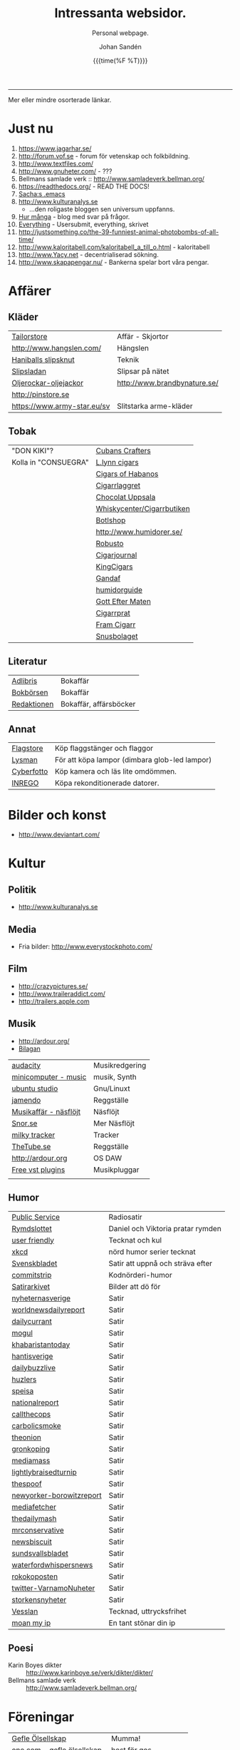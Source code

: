 #+TITLE:     Intressanta websidor.
#+SUBTITLE: Personal webpage.
#+OPTIONS: ':nil *:t -:t ::t <:t H:3 \n:nil ^:t arch:headline author:t
#+OPTIONS: broken-links:nil c:nil creator:nil d:(not "LOGBOOK") date:t e:t
#+OPTIONS: email:nil f:t inline:t num:nil p:nil pri:nil prop:nil stat:t tags:t
#+OPTIONS: tasks:t tex:t timestamp:t title:t toc:nil todo:t |:t
#+DATE: {{{time(%F %T)}}}
#+AUTHOR: Johan Sandén
#+EMAIL: johan.sanden@gmail.com
#+LANGUAGE: sv
#+SELECT_TAGS: export
#+EXCLUDE_TAGS: noexport
#+CREATOR: Emacs 25.3.2 (Org mode 9.1.1)

#+OPTIONS: html-link-use-abs-url:nil html-postamble:auto html-preamble:t
#+OPTIONS: html-scripts:t html-style:t html5-fancy:t tex:t
#+HTML_DOCTYPE: xhtml-strict
#+HTML_CONTAINER: div
#+DESCRIPTION:
#+KEYWORDS:
#+HTML_LINK_HOME:
#+HTML_LINK_UP:
#+HTML_MATHJAX:
#+HTML_HEAD:<link rel="stylesheet" type="text/css" href="./css/style.css" />
#+HTML_HEAD_EXTRA:
#+SUBTITLE:
#+INFOJS_OPT:
#+CREATOR: <a href="https://www.gnu.org/software/emacs/">Emacs</a> 25.3.2 (<a href="http://orgmode.org">Org</a> mode 9.1.1)
#+LATEX_HEADER:

-----

Mer eller mindre osorterade länkar.
#+TOC:headlines 1

* Just nu
  1. https://www.jagarhar.se/
  2. http://forum.vof.se - forum för vetenskap och folkbildning.
  3. http://www.textfiles.com/
  4. http://www.gnuheter.com/ - ???
  5. Bellmans samlade verk :: http://www.samladeverk.bellman.org/
  6. https://readthedocs.org/ - READ THE DOCS!
  7. [[http://pages.sachachua.com/.emacs.d/Sacha.html][Sacha:s .emacs]]
  8. http://www.kulturanalys.se 
     - ...den roligaste bloggen sen universum uppfanns.
  9. [[http://hurmånga.se][Hur många]] - blog med svar på frågor.
  10. [[http://everything2.com][Everything]] - Usersubmit, everything, skrivet 
  11. http://justsomething.co/the-39-funniest-animal-photobombs-of-all-time/
  12. http://www.kaloritabell.com/kaloritabell_a_till_o.html - kaloritabell
  13. http://www.Yacy.net - decentrialiserad  sökning.
  14. http://www.skapapengar.nu/ - Bankerna spelar bort våra pengar.
 
* Affärer
** Kläder
| [[http://www.tailorstore.se/][Tailorstore]]                 | Affär - Skjortor             |
| http://www.hangslen.com/    | Hängslen                     |
| [[http://agreeordie.com/features/fashion/637-how-to-tie-a-balthus-knot/][Haniballs slipsknut]]         | Teknik                       |
| [[http://slipsladan.se][Slipsladan]]                  | Slipsar på nätet             |
| [[http://www.brandbynature.se/oljerockar-oljejackor/][Oljerockar-oljejackor]]       | http://www.brandbynature.se/ |
| http://pinstore.se          |                              |
| https://www.army-star.eu/sv | Slitstarka arme-kläder       |

** Tobak
   | "DON KIKI"?          | [[https://www.cubancrafters.com/][Cubans Crafters]]            |
   | Kolla in "CONSUEGRA" | [[http://www.lynncigars.net][L.lynn cigars]]              |
   |                      | [[http://cigarsofhabanos.com][Cigars of Habanos]]          |
   |                      | [[http://www.cigarrlagret.nu/][Cigarrlaggret]]              |
   |                      | [[http://www.chocolat-uppsala.se/][Chocolat Uppsala]]           |
   |                      | [[http://www.whiskycenter.se/Cigarrbutik/Cigarrbutik_Butik.htm][Whiskycenter/Cigarrbutiken]] |
   |                      | [[http://www.botlshop.se/][Botlshop]]                   |
   |                      | http://www.humidorer.se/   |
   |                      | [[http://www.robusto.se/][Robusto]]                    |
   |                      | [[http://www.cigarjournal.co/][Cigarjournal]]               |
   |                      | [[http://kindcigars.com/][KingCigars]]                 |
   |                      | [[http://www.gandaf.com/][Gandaf]]                     |
   |                      | [[http://www.humidorguide.se/][humidorguide]]               |
   |                      | [[http://www.gotteftermaten.se/][Gott Efter Maten]]           |
   |                      | [[http://www.cigarrprat.se][Cigarrprat]]                 |
   |                      | [[http://framcigarr.se/][Fram Cigarr]]                |
   |                      | [[http://www.snusbolaget.se/][Snusbolaget]]                |
** Literatur

| [[http://www.adlibris.se][Adlibris]]    | Bokaffär               |
| [[http://www.bokborsen.se/][Bokbörsen]]   | Bokaffär               |
| [[http://www.redaktionen.se/][Redaktionen]] | Bokaffär, affärsböcker |

** Annat
   | [[http://www.flagstore.se/][Flagstore]]  | Köp flaggstänger och flaggor                  |
   | [[http://www.lysman.com/][Lysman]]     | För att köpa lampor (dimbara glob-led lampor) |
   | [[http://www.cyberphoto.se/][Cyberfotto]] | Köp kamera och läs lite omdömmen.             |
   | [[https://www.inrego.se][INREGO]]     | Köpa rekonditionerade datorer.                |

* Bilder och konst
      - http://www.deviantart.com/
* Kultur
** Politik
   - http://www.kulturanalys.se
** Media
   - Fria bilder: http://www.everystockphoto.com/
     
** Film
   - http://crazypictures.se/
   - http://www.traileraddict.com/
   - http://trailers.apple.com

** Musik

 - http://ardour.org/ 
 - [[http://www.karaoketv.se/tv.php?krogid=817][Bilagan]]

| [[http://audacity.sourceforge.net/][audacity]]              | Musikredgering |
| [[http://minicomputer.sourceforge.net/][minicomputer - music]]  | musik, Synth   |
| [[https://wiki.ubuntu.com/UbuntuStudio][ubuntu studio]]         | Gnu/Linuxt     |
| [[http://www.jamendo.com/en/][jamendo]]               | Reggställe     |
| [[http://www.ostmansmusik.se][Musikaffär - näsflöjt]] | Näsflöjt       |
| [[http://www.snor.nu/][Snor.se]]               | Mer Näsflöjt   |
| [[http://www.milkytracker.net/][milky tracker]]         | Tracker        |
| [[http://www.thetube.se][TheTube.se]]            | Reggställe     |
| http://ardour.org     | OS DAW         |
| [[http://freevstplugins.blogspot.com/][Free vst plugins]]      | Musikpluggar   |
|                       |                |

** Humor
| [[http://sverigesradio.se/sida/avsnitt?programid=2699][Public Service]]           | Radiosatir                        |
| [[http://rymdslottet.tumblr.com/][Rymdslottet]]              | Daniel och Viktoria pratar rymden |
| [[http://userfriendly.org/][user friendly]]            | Tecknat och kul                   |
| [[http://xkcd.com/][xkcd]]                     | nörd humor serier tecknat         |
| [[http://www.svenskbladet.se/ ][Svenskbladet]]             | Satir att uppnå och sträva efter  |
| [[http://www.commitstrip.com][commitstrip]]              | Kodnörderi-humor                  |
| [[http://www.satirarkivet.se][Satirarkivet]]             | Bilder att dö för                 |
| [[http://nyheternasverige.se/                             ][nyheternasverige]]         | Satir                             |
| [[http://worldnewsdailyreport.com/                        ][worldnewsdailyreport]]     | Satir                             |
| [[http://www.dailycurrant.com/                            ][dailycurrant]]             | Satir                             |
| [[http://mogul.ws/                                        ][mogul]]                    | Satir                             |
| [[http://www.pakistantoday.com.pk/author/khabaristantoday/][khabaristantoday]]         | Satir                             |
| [[http://hantisverige.wordpress.com/                      ][hantisverige]]             | Satir                             |
| [[http://dailybuzzlive.com/                               ][dailybuzzlive]]            | Satir                             |
| [[http://www.huzlers.com/                                 ][huzlers]]                  | Satir                             |
| [[http://speisa.com/                                      ][speisa]]                   | Satir                             |
| [[http://nationalreport.net/                              ][nationalreport]]           | Satir                             |
| [[http://www.callthecops.net/                             ][callthecops]]              | Satir                             |
| [[http://carbolicsmoke.com/                               ][carbolicsmoke]]            | Satir                             |
| [[http://www.theonion.com/                                ][theonion]]                 | Satir                             |
| [[http://www.gronkoping.nu/                               ][gronkoping]]               | Satir                             |
| [[http://en.mediamass.net/                                ][mediamass]]                | Satir                             |
| [[http://www.lightlybraisedturnip.com/                    ][lightlybraisedturnip]]     | Satir                             |
| [[http://www.thespoof.com/                                ][thespoof]]                 | Satir                             |
| [[http://www.newyorker.com/online/blogs/borowitzreport    ][newyorker-borowitzreport]] | Satir                             |
| [[http://mediafetcher.com/                                ][mediafetcher]]             | Satir                             |
| [[http://www.thedailymash.co.uk/                          ][thedailymash]]             | Satir                             |
| [[http://www.mrconservative.com/                          ][mrconservative]]           | Satir                             |
| [[http://www.newsbiscuit.com/                             ][newsbiscuit]]              | Satir                             |
| [[http://www.sundsvallsbladet.se/                         ][sundsvallsbladet]]         | Satir                             |
| [[http://waterfordwhispersnews.com/                       ][waterfordwhispersnews]]    | Satir                             |
| [[http://rokokoposten.dk                                  ][rokokoposten]]             | Satir                             |
| [[https://twitter.com/VarnamoNuheter                      ][twitter-VarnamoNuheter]]   | Satir                             |
| [[http://www.storkensnyheter.com/                         ][storkensnyheter]]          | Satir                             |
| [[http://vesslan.com/][Vesslan]]                  | Tecknad, uttrycksfrihet           |
| [[http://www.moanmyip.com/][moan my ip]]               | En tant stönar din ip             |

** Poesi
   - Karin Boyes dikter :: http://www.karinboye.se/verk/dikter/dikter/
   - Bellmans samlade verk :: http://www.samladeverk.bellman.org/
* Föreningar
| [[http://www.gefleolsellskap.com/][Gefle Ölsellskap]]                            | Mumma!                |
| [[https://www.one.com/admin/advanced.do][one.com - gefle ölsellskap]]                  | host för gos          |
| [[http://phpmyadmin.gefleolsellskap.com/index.php][phpadmin - gefleolsellskap]]                  | konto för gos databas |
| [[http://www.gavlegrodorna.se][Gävlegrodorna]]                               | Uv-ruggby             |
  
* Richard Stallman
   | http://stallman.org/                          |
   | http://en.wikipedia.org/wiki/Richard_Stallman |

* Utbildning
  | http://www.khanacademy.org | Kurser          |
  | https://www.edx.org/       | Harward och MIT |

* Uppslag 
** Nyheter

   1. http://affarer.cc/
   2. http://www.people-press.org/ - fakta.

   
   | [[http://www.tidningen-anti.se/][Tidningen anti]] | Poltik, systemkritik |
   | [[http://www.ted.com/][Ted]]            | Nyheter, filmer      |
** Djur/Jakt/Rovdjur
   - Svenska rovdjursföreningen: http://www.rovdjur.se/
   - Svenska vargar: http://www.svenskavargar.nu/
   - Jaktkritiker: http://www.jaktkritikerna.se/
   - Djurskydd: http://www.djurskyddet.se/

** Språk
| [[http://www.natkurser.se/sprakkurser/][Natkurser.se]]            | Gratis spåkkurser       |
| [[http://primalatina.klassiska.su.se/][Prima Latin]]             | Gratis kurs i latin     |
| [[http://www.fritext.se/svenska/gramm.html][Fritext gramatik]]        | Gramatik grunder        |
| [[http://translate.google.com/translate_t][Google Translate]]        | Översättare             |
| [[http://www.spraktidningen.se/index.lasso][Språktidningen]]          | Språktidning            |
| [[http://www.chinalanguage.com][Kinesisk]]                | Språk kinesiska         |
| [[http://www.chinalanguage.com/][china language]]          | lär dig kinesiska       |
| [[http://g3.spraakdata.gu.se/saob/index.html][SAOB]]                    | Svenka Akademins Ordbok |
| [[http://lexin2.nada.kth.se/][Svenka till andra språk]] | KTH Ögersättare         |
| [[http://www.doidoidoi.se/sok/index.asp][Engelsk ordbok]]          | Online, Nordsteds       |
| [[http://www.fritext.se][Fritext]]                 | Skrivregler             |
	 
* Uttrycksfrihet
  - https://www.jagarhar.se/
  - https://riseup.net
* Vetenskap
  - Forum för vetenskap och folkbildning.
    - http://forum.vof.se
* PU, Filosofi och Psykologi 
  Personlig utveckling
  1. [[http://www.dodgemlogic.com/steal][Dogem Logic - Allan More]]
  2. [[http://www.vivalagames.com/play/multitask/][Träna multitasking]] - Träna multitasking                          
  3. [[http://zenhabits.net][ZENHABITS]]  - GTD, TDL, Mediation, filosofi   

* Religion
 1. [[http://www.godchecker.com/][GodCheckers - Lista på gudar]]
 2. [[http://www-user.uni-bremen.de/~wie/Rennes/ ][Knepigheter i/om gamla bibeln]]
    - Leonardo Davinci?
 3. http://www.kvakare.se/

* It och teknik
** Emacs
   - Emacs themes :: http://emacsthemes.caisah.info
   - Emacs - reddit :: https://www.reddit.com/r/emacs/ 
   - Emacs - StackExchange :: http://emacs.stackexchange.com/ 
** It/Teknik
   - Hur istalleras ubuntu/debiab paket :: http://www.howtoinstall.co/en/debian/  
   - Dela kod med andra :: https://gist.github.com/
   - Gratis online-repo :: https://bitbucket.org/
   - html/css :: http://getbootstrap.com/
   - http://www.panda3d.org/ - Skriv 3dspel i python
   - Spel för barn :: http://gcompris.net/ 
     - http://gcompris.net/-sv- 
   - Ta och läs :: http://en.wikipedia.org/wiki/Unix_philosophy
   - Ta och skriv ::  [[http://www.docbook.org/][DocBook]]
   - QUE? :: [[http://www.easierjava.com/][Easy java persistance.]]
   - Pressentera dig :: IMPRESS 
     + https://github.com/bartaz/impress.js
     + http://bartaz.github.com/impress.js
   - Python cheet sheets :: http://efytimes.com/e1/fullnews.asp?edid=116332

** Hårdvara
   - Hårdvara som är kompatibel med linux :: https://h-node.org/hardware/catalogue/en
** Googletjänster
  | [[http://www.google.com/transparencyreport][Transparency Reports]] | Statistik, Övervakning, Politik |
  | [[http://www.orkut.com/][Orkut]]                | Socialt nätverk                 |
  | [[http://www.dataliberation.org][Data liberation]]      | Lämna google                    |
  | [[http://goo.gl/][Google URL Shortener]] |                                 |
  |                      |                                 |

** Torrents
  1. http://extratorrent.com
  2. http://bitenova.nl
  3. http://fenopy.com
  4. http://torrentat.org
  5. http://fulldls.com
  6. http://spynova.org
  7. http://2torrents.com
  8. http://scrapetorrent.com
  9. http://litebay.org
  10.http://torrents.to

** Python
   - http://wiht.link/python-guide
   - http://docs.python.org/library/ 
   - http://love-python.blogspot.com/2008/07/strip-html-tags-using-python.html 
   - http://pythonsource.com/ 
   - http://thepythongamebook.com/en:start 
   - http://www.panda3d.org/ - Skriv 3dspel i python
   - http://www.poromenos.org/tutorials/python 

** Social/delning
   - http://www.4chan.org/
   - http://www.aktwall.com/
   - http://www.reddit.com
   - http://imgur.com/
   - http://9gag.com/

* Invandring, flyting och främlingsfientlighet
  1) http://invandrardemokraterna.jimdo.com/
  2) http://www.migrationsinfo.se/
  3) http://www.migrationsverket.se/Om-Migrationsverket/Statistik.html
  4) http://www.scb.se/sv_/Hitta-statistik/Artiklar/Invandringen-pa-rekordhog-niva/
  5) http://www.migrationsinfo.se/framlingsfientlighet/framlingsfientlighet-i-sverige/
* Politik
  1) https://www.jagarhar.se/
  2) [[https://sv.wikipedia.org/wiki/Opinionsm%C3%A4tningar_inf%C3%B6r_riksdagsvalet_i_Sverige_2018][Wikipedia-Opinionsmätningar inför riksdagsvalet i Sverge 2018]]
  3) http://status.st - Statistik hur det går för SD (tvi fy fan för
     de jävlarna men man måste hålla kolla på.)
  4) [[http://www.drorfeiler.se][Dror Feiler]] - ...en cool vänsterpartist.
  5) [[http://sv.wikipedia.org/wiki/Riksdagsvalet_i_Sverige_2018][Opinionssammanställning wikipedia - 2018]]
  6) http://www.islam-svarar.se/ 
  7) http://svenskopinion.nu/
  8) [[http://stallman.org/][Richard Stallman]] - Head of Gnu church 
  9) http://ossalla.nu/ - debatt mot rasism.
  10) http://freedomhacker.net/
  11) http://freeculture.org/
  12) http://www.theendofpoverty.com/
  13) [[http://www.fritankesmedja.se/][Humanistfaschister]]
  14) http://www.worldometers.info/se/ - En mätare över världen.
  15) [[http://www.gapminder.org/][Gap Minder]] - Statistik, visuallisering, rättivsare värld
  16) Moderatförnedring - http://www.fragakent.se/
  17) [[http://wikileaks.be/wiki/Wikileaks][Wikileaks]] - Free press, rykten, dokument 
  18) [[http://christianengstrom.wordpress.com/][Christian Engström]] - Upphovsrätt, blogg, piratpariet 
  19) [[http://www.moorewatch.com/][moorewatch-michel moore]] - michel moore 
  20) [[http://freenetproject.org/tools.html][free net project]] - free speach 
  21) [[http://www.flashback.se/][flashback]] - nyheter, yttrandefrihet 
  22) [[http://rickfalkvinge.se/][Rickard Falkqvinge]] - Blog, Liberalism
  23) [[http://www.michaelmoore.com/][Michael moorqe]] - The one and only 
  24) [[http://www.hoover.org/][Hoover institute]] - Free society 
  25) [[http://www.val.se/val/val2014/slutresultat/R/rike/index.html][Slutresltat valet 2014]]
* Rollspel
 | [[http://www.knights-n-knaves.com/osric/index.html][Osrik]] | Gratis AD&D klon |

* Musik
  - http://komponera.se
* Nyss
  1. http://systemsymmetry.com/aom/index.html
  2. http://www.fetchnotes.com
  3. http://netflix.se
  4. http://www.satirarkivet.se/
  5. http://sv.wikipedia.org/wiki/Koldioxidinf%C3%A5ngande_och_lagring
  6. http://en.wikipedia.org/wiki/List_of_eponymous_laws
  7. Trust, Drm, http://youtu.be/XgFbqSYdNK4
  8. Hit kan jag kanske flytta min hemsida? http://www.binero.se/
  9. [[http://www.youtube.com/watch?v=pyrKKeMzP9Y][Knyta slipps på 5 sekunder]]
  10. [[http://www.visuwords.com/][Visualisera ord]]
  11. [[http://www.filmdelta.se/][Svensk lite primitiv filmsida]]
  12. [[http://en.wikipedia.org/wiki/List_of_fallacies][Logiska fel.]]
  13. [[http://www.tinkernut.com][cool hacks]] 
* 9/11 och foliehattar
  På med foliehatten nu. Det är den enda hatt inte ljuger så jävla
  mycket.

  - http://youtu.be/WC9KZ2Yy5g4
  - http://youtu.be/dXimYWhoWKI
  - http://youtu.be/bFGhMBUORx8
  - http://www.youtube.com/watch?v=04LCvk2KYfY

* Osorterat

http://alientrap.org/nexuiz/ 
http://anlo.net/ 
http://ardour.org/ 
http://aria2.sourceforge.net/ 
http://asciimo.com/ 
http://bc.tech.coop/blog/070813.html 
http://beej.us/guide/bgnet/output/html/singlepage/bgnet.html 
http://beta.nodebox.net/wiki/Welcome 
http://bit.ly/ 
http://blekko.com/ 
http://blog.audiojungle.net/resources/29-music-making-apps-for-linux/ 
http://blog.kevinhoyt.org/?p=135 
http://blogs.computerworld.com/16766/how_oracle_sees_open_source_may_not_be_how_you_see_open_source 
http://blogs.playgroundmusic.com/sweden/contact/a-r 
http://bluedennis.tumblr.com/post/935996048/texten-som-sitter-fast-i-mitt-huvud-utan-att-jag-stor 
http://bluefish.openoffice.nl/ 
http://bluehackers.org/ 
http://box.matto.nl/emacsgmail.html 
http://buzzmachines.com/drumkits.php 
http://cb.vu/unixtoolbox.xhtml 
http://clonezilla.org/clonezilla-server-edition/ 
http://code.google.com/p/cult/ 
http://code.google.com/p/javagems/ 
http://codingbat.com/ 
http://commons.apache.org/ 
http://commons.apache.org/configuration/apidocs/overview-summary.html 
http://database.ittoolbox.com/documents/inner-and-outer-join-sql-statements-18442 
http://despair.com/ 
http://ditaa.sourceforge.net/ 
http://dmi.smartelectronix.com/ 
http://docs.google.com/?pli=1#owned-by-me 
http://dreampie.sourceforge.net/ 
http://dsc.discovery.com/videos/why-tell-me-why-thirst.html 
http://easygui.sourceforge.net/ 
http://effbot.org/tkinterbook/ 
http://elektrostudio.ovh.org/index2.php?go=4 
http://en.wikipedia.org/ 
http://en.wikipedia.org/wiki/Bone_Wars 
http://en.wikipedia.org/wiki/Category:Latin_logical_phrases 
http://en.wikipedia.org/wiki/Federal_holiday 
http://en.wikipedia.org/wiki/Git_(software) 
http://en.wikipedia.org/wiki/Human 
http://en.wikipedia.org/wiki/List_of_cryptids 
http://en.wikipedia.org/wiki/List_of_fallacies 
http://en.wikipedia.org/wiki/Natalie_Portman 
http://en.wikipedia.org/wiki/Shinedown 
http://en.wikipedia.org/wiki/Songbird_(Willie_Nelson_album) 
http://english.aljazeera.net/ 
http://enkelriktat.monkeytoys.com/stories/2002/08/07/snabblasningSaGarDetTill.html 
http://etn.se/ 
http://eu-es.facebook.com/profile.php?id=1316327389&amp;ref=fs 
http://freevstplugins.blogspot.com/ 
http://freshmeat.net/projects/laby 
http://funlok.com/ 
http://games.moria.org.uk/kye/ 
http://gcompris.net/ 
http://gcompris.net/-sv- 
http://gd.se/nyheter/gavle/1.1000059 
http://gd.se/nyheter/gavle/1.1225742 
http://gethighnow.com/ 
http://git-scm.com/ 
http://git.or.cz/course/svn.html 
http://github.com/ 
http://gnuwin32.sourceforge.net/ 
http://go-oo.org/ 
http://goo.gl/ 
http://google-styleguide.googlecode.com/svn/trunk/pyguide.html#TODO_Comments 
http://hamletdarcy.blogspot.com/2009/06/forgotten-refactorings.html 
http://hginit.com/00.html 
http://home.arcor.de/mdoege/pysynth/ 
http://imm.io/ 
http://improbable.com/ig/ 
http://issuu.com/ 
http://jetcarrier.com/ 
http://jobb.monster.se/Ort/G%C3%A4vle/h%C3%A4mta-jobb-12.aspx 
http://jobbsok.cs.idg.se/careers/jobsearch 
http://kahvi.org/ 
http://kodos.sourceforge.net/ 
http://krakli.com/krakli-free-synths/ 
http://listen.grooveshark.com/ 
http://ljudo.com/default.asp?lang=tSwedish&amp;do=it 
http://lmms.sourceforge.net/screenshots.php 
http://lyrics.wikia.com/Main_Page 
http://mail-archives.apache.org/mod_mbox/logging-log4j-dev/200909.mbox/%3Cbug-47898-31091@https.issues.apache.org/bugzilla/%3E 
http://manybooks.net/ 
http://maps.google.com/?cid=14581633814930490589 
http://maps.google.com/?cid=2249108513750805836 
http://maps.google.com/?cid=4006691643298205498 
http://maps.google.com/?cid=5405336589846478841 
http://maps.google.com/?cid=7802867402646337659 
http://maps.google.com/?cid=8140710745644816905 
http://maps.google.com/?cid=9196779386387418943 
http://maps.google.com/?cid=931541495439115784 
http://maps.google.com/?cid=9477799269806643325 
http://maps.google.com/?cid=961344889379856312 
http://maps.google.com/maps/place?oe=utf-8&amp;um=1&amp;ie=UTF-8&amp;q=fina+bilen+g%C3%A4vle&amp;fb=1&amp;hq=fina+bilen&amp;hnear=g%C3%A4vle&amp;cid=1096580539360445525 
http://members.chello.nl/w.boeke/amuc/ 
http://members.optusnet.com.au/~charles57/GTD/gtd_workflow.html 
http://metajack.im/2009/01/01/journaling-with-emacs-orgmode/ 
http://mugtug.com/sketchpad/ 
http://nanok.com/wrs/ 
http://naturesoundsfor.me/Rainy-Day 
http://nettuts.com/tutorials/html-css-techniques/5-tips-to-writing-better-css/ 
http://notepad-plus-plus.org/ 
http://omegle.com/ 
http://oneswarm.cs.washington.edu/ 
http://opengameart.org/ 
http://orgmode.org/worg/org-configs/org-config-examples.php#sec-2.2 
http://pixlr.com/ 
http://platsbanken.arbetsformedlingen.se/Standard/SokViaArbetsort/SokViaArbetsort.aspx?o=21&amp;k=0 
http://pressylta.com/lankvart/SvenskaInvektiv.htm 
http://progfree.org/ 
http://pymacs.progiciels-bpi.ca/ 
http://redplanet.se/ 
http://rgruet.free.fr/#QuickRef 
http://rickfalkvinge.se/ 
http://runeberg.org/ 
http://scabernestor.blogg.se/ 
http://signaltheorist.com/?p=444 
http://sketchory.com/ 
http://soundcloud.com/ 
http://soundcloud.com/emi-sweden/dropbox 
http://su.diva-portal.org/smash/get/diva2:352204/FULLTEXT01 
http://sv.wikipedia.org/ 
http://sv.wikipedia.org/wiki/Bob_Hansson 
http://sv.wikipedia.org/wiki/Elitteori 
http://sv.wikipedia.org/wiki/Lasse_Lucidor 
http://sv.wikipedia.org/wiki/Lista_%C3%B6ver_svenska_idiomatiska_uttryck 
http://sv.wikipedia.org/wiki/Studentikos_stavning 
http://sv.wikipedia.org/wiki/Wikipedia:Namngivning 
http://sv.wiktionary.org/wiki/Wiktionary:Huvudsida 
http://sverigesradio.se/barn/spel/ 
http://synthgeek.skincontact.com/node/94 
http://taotechingpasvenska.blogspot.com/search?updated-min=2009-01-01T00%3A00%3A00-08%3A00&amp;updated-max=2010-01-01T00%3A00%3A00-08%3A00&amp;max-results=1 
http://thedogpaddler.com/RandomUploads/Ball/ball.htm 

http://thisisindexed.com/ 
http://tiddlywiki.org/wiki/TiddlyWiki_Markup#Examples 
http://tldp.org/LDP/intro-linux/html/ 
http://tldp.org/LDP/intro-linux/html/sect_09_04.html 
http://tputh.com/ 
http://tribunalen.com/ 
http://tyda.se/ 
http://ubuntusatanic.org/ 
http://unity3d.com/ 
http://uploads.ungrounded.net/404000/404612_Portal.swf 
http://uploads.ungrounded.net/525000/525347_scale_of_universe_ng.swf 
http://valsedlar.piratpartiet.se/ 
http://vesslan.com/ 
http://vimeo.com/3261363 
http://vimeo.com/8189506 
http://vip.asus.com/forum/view.aspx?board_id=20&amp;model=Eee+Box+B202&amp;id=20081218095303018&amp;page=1&amp;SLanguage=en-us 
http://weblogic.sys-con.com/node/42678 
http://www.2storstark.com/afdarhus/sketchpad.html 
http://www.365saker.se/ 
http://www.43folders.com/ 
http://www.abandonia.com/ 
http://www.addskills.se/Utbildning/Kurs/?CourseID=260 
http://www.adlibris.com/ 
http://www.alde.eu/en/details/?no_cache=1&amp;tx_ttnews%5Btt_news%5D=23424 
http://www.alien-zoo.com/ 
http://www.alternet.org/ 
http://www.analogx.com/ 
http://www.arrak.fi/sv/ag 
http://www.awaretek.com/tutorials.html 
http://www.blogcatalog.com/blog/free-vst-instruments 
http://www.bokborsen.se/ 
http://www.brainyquote.com/quotes/authors/a/anne_frank.html 
http://www.brorosyster.se/product.html/blutsaft-500ml?category_id=98 
http://www.cenedella.com/stone/archives/2010/01/leonardo_da_vincis_resume.html 
http://www.chinadaily.com.cn/ 
http://www.cia.hack23.com/ 
http://www.cnn.com/video/data/2.0/video/bestoftv/2010/10/28/exp.am.unemployed.man.comic.cnn.html 
http://www.conductive.se/ledare-men-inte-chef/#tid_plats_pris 
http://www.constitution.org/col/amazing_grace.htm 
http://www.coolquotescollection.com/ 
http://www.crossbrowser.net/385/how-to-save-subversion-svn/comment-page-1/#comment-160 
http://www.cybergrain.com/archives/2004/12/googles_vision.html 
http://www.dagenskonflikt.se/om-tankesmedjan-konflikt/ 
http://www.dagensopinion.se/ 
http://www.dagenssamhalle.se/ 
http://www.dailywritingtips.com/the-yiddish-handbook-40-words-you-should-know/ 
http://www.dalailama.com/ 
http://www.de5stora.com/omrovdjuren/varg/farlig/ 
http://www.demolatar.se/ 
http://www.devdaily.com/blog/post/java/simple-log4j-example/ 
http://www.devx.com/Java/Article/17679/1954 
http://www.dn.se/insidan/gruppen-skapar-sin-egen-sanning-1.1071029 
http://www.dn.se/nyheter/varlden/dansk-polis-skot-ihjal-ranare-1.1082936 
http://www.doe.virginia.gov/Div/Winchester/jhhs/math/facts/symbol.html 
http://www.domanshop.se/ 
http://www.dummies.com/how-to/content/creating-web-services-in-weblogic.html 
http://www.enterprisedt.com/products/edtftpj/doc/api/com/enterprisedt/util/debug/Level.html 
http://www.facebook.com/ 
http://www.fastforward.pro/skicka-in-din-demo.html 
http://www.feedback-records.com/demo.html 
http://www.feedbooks.com/ 
http://www.feedbooks.com/news 
http://www.finabilen.se/ 
http://www.flickr.com/photos/23874157@N00/3228239459/#comment72157613046488266 
http://www.forever-young.nu/ 
http://www.freesound.org/ 
http://www.freesound.org/packsView.php 
http://www.freesoundeditor.com/VSTSyntheng.htm 
http://www.fria.nu/ 
http://www.fritext.se/ 
http://www.gapminder.org/ 
http://www.gavle.se/ 
http://www.getout.nu/ 
http://www.gnu.org/software/emacs/ 
http://www.gnupg.org/ 
http://www.google.com/governmentrequests/ 
http://www.google.com/news 
http://www.grillhouse.se/ 
http://www.gutenberg.org/ 
http://www.gutenberg.org/files/3815/3815-8.txt 
http://www.hitta.se/ViewDetailsPink.aspx?vad=026158050&amp;var=g%E4vle&amp;Vkiid=bLirft9irLIES1itxpE%2BVw%253d%253d&amp;Vkid=1636117&amp;isAlternateNumberResult=False 
http://www.hoahoa.org/ 
http://www.hoahoa.se/ 
http://www.hoover.org/ 
http://www.hydrogen-music.org/ 
http://www.idg.se/2.1085/1.227104/sa-optimerar-du-vista--i-5-snabba-steg?utm_source=anp&amp;utm_medium=email 
http://www.idg.se/2.1085/1.228116/sa-snabbar-du-upp-firefox 
http://www.idg.se/2.1085/1.383890/mozilla-vagrar-lyda-homeland-security 
http://www.ilovewavs.com/ 
http://www.infoq.com/ 
http://www.infoq.com/presentations/Deliberate-Discovery 
http://www.inkommande.se/inkommande/pages/leaveWish.php 
http://www.inmoria.com/index.php?categoryid=9 
http://www.internetit.konsumentverket.se/mallar/sv/artikel.asp?lngCategoryId=1475&amp;lngArticleId=2659 
http://www.ircnet.org/ 
http://www.janssen-cilag.se/?product=adhd&amp;product=none 
http://www.java2s.com/Code/Java/Language-Basics/Examplelog4jConfigurationFile.htm 
http://www.java2s.com/Code/Java/Language-Basics/log4jsimplelog.htm 
http://www.javabeat.net/tips/82-baisc-steps-to-configure-log4j-using-xml-and.html 
http://www.kapitel1.se/ 
http://www.kjell.com/ 
http://www.krabat-music.se/skicka-in-demo/ 
http://www.lansmuseetgavleborg.se/ 
http://www.learningtree.se/courses/se931.htm 
http://www.learningtree.se/ilt/courses/se290.htm 
http://www.leeenux-linux.com/ 
http://www.level7.org.uk/chroma/ 
http://www.limitedwipsociety.org/ 
http://www.linerider.com/ 
http://www.linux.com/ 
http://www.linuxalt.com/ 
http://www.linuxjournal.com/article/7694 
http://www.linuxportalen.se/ 
http://www.liquibase.org/ 
http://www.lisperati.com/casting-spels-emacs/html/casting-spels-emacs-1.html 
http://www.livet.se/ord/k%C3%A4lla/Stanislaw_Jerzy_Lec 
http://www.livsprognos.se/ 
http://www.lucdebrouwer.nl/choosing-a-license-for-your-next-project/ 
http://www.makeuseof.com/tag/muo-games-10-open-source-online-games-for-kids/ 
http://www.makthavare.se/ 
http://www.mera.se/ 
http://www.metro.se/ 
http://www.metro.se/se/article/2009/01/25/18/3521-65/index.xml 
http://www.misadigital.com/ 
http://www.morenewmath.com/all/ 
http://www.motkraft.net/information 
http://www.mountaingoatsoftware.com/ 
http://www.myspace.com/ 
http://www.myspace.com/fenwaybrassartorchestra 
http://www.myspace.com/theresaanderssonmusic 
http://www.myspace.com/wovenhand 
http://www.newartisans.com/blog/2007/08/using-org-mode-as-a-day-planner.html 
http://www.newsmill.se/ 
http://www.nixtutor.com/ 
http://www.nons.se/sve/demo.asp 
http://www.ohnorobot.com/ 
http://www.okgo.net/ 
http://www.old-computers.com/news/default.asp 
http://www.openoffice.org/ 
http://www.openprocessing.org/ 
http://www.pastan.nu/klubb/har-raggar-man-lattast-1.1043974 
http://www.pidgin.im/ 
http://www.piratpartiet.se/ 
http://www.popsci.com/archives 
http://www.prostatacancer.nu/ 
http://www.pygame.org/docs/ref/surface.html#Surface.copy 
http://www.randomimagegenerator.com/ 
http://www.reco.se/design-produktion-hans-erik-persson 
http://www.redaktionen.se/af/jackhansen/ 
http://www.reuters.com/ 
http://www.rod.se/ 
http://www.roseindia.net/tutorials/log4j/log4j.shtml 
http://www.sacredchao.net/~piman/writing/sprite-tutorial.shtml 
http://www.savetheinternet.com/ 
http://www.schoolsplay.org/ 
http://www.scrumalliance.org/ 
http://www.second-opinion.se/ 
http://www.secretgeek.net/ 
http://www.shortcut.nu/ 
http://www.signalpatterns.com/ 
http://www.sketchswap.com/ 
http://www.smashingapps.com/2008/08/28/5-best-free-file-hosting-services-to-store-your-files.html 
http://www.snigelpost.nu/ 
http://www.socialdemokraterna.se/Var-politik/featureartiklar/Debattartikel---fildelning-/ 
http://www.socialstyrelsen.se/nationellariktlinjerfordiabetesvarden/centralarekommendationer/overviktfetma 
http://www.sounddogs.com/ 
http://www.speedtest.net/ 
http://www.speedyvista.com/ 
http://www.spicehouse.se/produkter/45 
http://www.spoketlaban.com/ 
http://www.squidfingers.com/ 
http://www.squidoo.com/ 
http://www.squidoo.com/100songs 
http://www.squidoo.com/freemusiccreationsoftware 
http://www.sr.se/sida/gruppsida.aspx?programid=438&amp;grupp=9029 
http://www.sr.se/webbradio/webbradio.asp?type=db&amp;Id=1687066&amp;BroadcastDate=&amp;IsBlock= 
http://www.sshhtt.com/ 
http://www.stenudd.se/ 
http://www.stephenfry.com/ 
http://www.svd.se/nyheter/idagsidan/halsa/artikel_2381171.svd 
http://www.svenskaakademien.se/web/Ordlista.aspx 
http://www.synonymer.se/ 
http://www.synonymer.se/?query=strunta&amp;btnS=Hitta+synonymer 
http://www.teamfortress.com/movies.htm 
http://www.ted.com/ 
http://www.ted.com/talks/dennis_hong_my_seven_species_of_robot.html 
http://www.thegeekstuff.com/2010/11/50-linux-commands/ 
http://www.theinquirer.net/ 
http://www.thomann.de/se 
http://www.tidningen-anti.se/ 
http://www.tokipona.org/ 
http://www.tubeohm.com/Pure_Pten_V.htm 
http://www.twingly.com/ 
http://www.twit.tv/floss 
http://www.ubetoo.com/ 
http://www.universalsweden.com/ 
http://www.vildawebben.se/ 
http://www.vivalagames.com/play/multitask/ 
http://www.w3schools.com/ 
http://www.wahlstromsfiske.se/ 
http://www.warnermusic.se/companyInfo 
http://www.web4j.com/ 
http://www.webdesignerdepot.com/2009/06/50-great-examples-of-data-visualization/ 
http://www.wesnoth.org/ 
http://www.westwingepguide.com/ 
http://www.westwingtranscripts.com/ 
http://www.whirled.com/#landing-bluelanding 
http://www.wikihow.com/Fold-a-Paper-Box 
http://www.wikihow.com/Make-a-Paper-Boat 
http://www.wikihow.com/Make-an-Origami-Flying-Bird 
http://www.wikihow.com/Make-an-Origami-Jumping-Frog 
http://www.wikihow.com/Produce-and-Write-Dance-Music 
http://www.wikihow.com/Save-a-Wet-Cell-Phone 
http://www.wikihow.com/Wolf-Whistle 
http://www.wikihow.com/Write-a-Cinquain-Poem 
http://www.wikihow.com/Write-a-Complicated-Microsoft-Office-Macro 
http://www.wikihow.com/Write-a-Quatrain-Poem 
http://www.wired.com/listening_post/2008/04/a-scientific-at/ 
http://www.workingwell.org.au/ 
http://www.wussu.com/laotzu/ 
http://www.youbloom.com/ 
http://www.yr.no/place/Sweden/G%C3%A4vleborg/G%C3%A4vle/ 
http://www.zanthan.com/itymbi/archives/000789.html 
http://www.zeitgeistmovie.com/ 
http://xahlee.org/emacs/elisp.html 
http://xiph.org/ 
http://xkcd.com/ 
http://xkcd.com/388/ 
http://zenhabits.net/end-of-busy/ 
http://zope.stackless.com/ 
https://issues.apache.org/bugzilla/show_bug.cgi?format=multiple&amp;id=17498 
https://one.ubuntu.com/ 
https://wetransfer.com/ 
https://www.minpension.se/Startsida.aspx 
https://www.steinberg.net/en/mysteinberg/ 
https://www2.learningtree.se/savingplans/passport.aspx 

